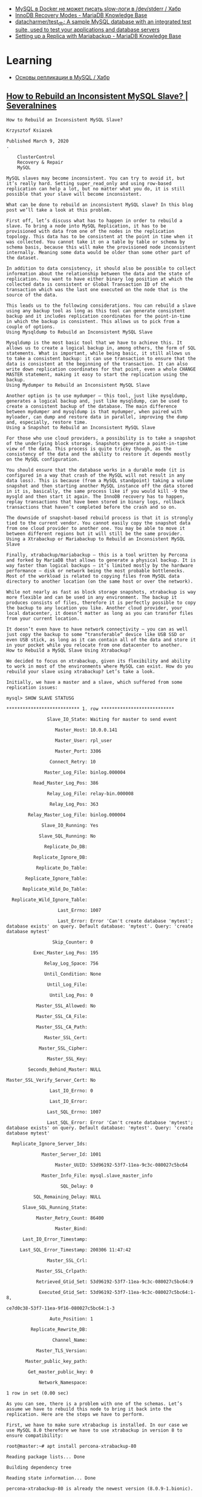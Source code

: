 :PROPERTIES:
:ID:       4f9e0884-5ba6-4405-b4ee-68046655de58
:END:
- [[https://habr.com/ru/company/flant/blog/572340/][MySQL в Docker не может писать slow-логи в /dev/stderr / Хабр]]
- [[https://mariadb.com/kb/en/innodb-recovery-modes/][InnoDB Recovery Modes - MariaDB Knowledge Base]]
- [[https://github.com/datacharmer/test_db][datacharmer/test_db: A sample MySQL database with an integrated test suite, used to test your applications and database servers]]
- [[https://mariadb.com/kb/en/setting-up-a-replica-with-mariabackup/][Setting up a Replica with Mariabackup - MariaDB Knowledge Base]]

* Learning

- [[https://habr.com/ru/post/56702/][Основы репликации в MySQL / Хабр]]

** [[https://severalnines.com/blog/how-to-rebuild-inconsistent-mysql-slave/][How to Rebuild an Inconsistent MySQL Slave? | Severalnines]]

#+begin_example
  How to Rebuild an Inconsistent MySQL Slave?

  Krzysztof Ksiazek

  Published March 9, 2020
  .

      ClusterControl
      Recovery & Repair
      MySQL

  MySQL slaves may become inconsistent. You can try to avoid it, but it’s really hard. Setting super_read_only and using row-based replication can help a lot, but no matter what you do, it is still possible that your slave will become inconsistent. 

  What can be done to rebuild an inconsistent MySQL slave? In this blog post we’ll take a look at this problem.

  First off, let’s discuss what has to happen in order to rebuild a slave. To bring a node into MySQL Replication, it has to be provisioned with data from one of the nodes in the replication topology. This data has to be consistent at the point in time when it was collected. You cannot take it on a table by table or schema by schema basis, because this will make the provisioned node inconsistent internally. Meaning some data would be older than some other part of the dataset. 

  In addition to data consistency, it should also be possible to collect information about the relationship between the data and the state of replication. You want to have either binary log position at which the collected data is consistent or Global Transaction ID of the transaction which was the last one executed on the node that is the source of the data.

  This leads us to the following considerations. You can rebuild a slave using any backup tool as long as this tool can generate consistent backup and it includes replication coordinates for the point-in-time in which the backup is consistent. This allows us to pick from a couple of options.
  Using Mysqldump to Rebuild an Inconsistent MySQL Slave

  Mysqldump is the most basic tool that we have to achieve this. It allows us to create a logical backup in, among others, the form of SQL statements. What is important, while being basic, it still allows us to take a consistent backup: it can use transaction to ensure that the data is consistent at the beginning of the transaction. It can also write down replication coordinates for that point, even a whole CHANGE MASTER statement, making it easy to start the replication using the backup.
  Using Mydumper to Rebuild an Inconsistent MySQL Slave

  Another option is to use mydumper – this tool, just like mysqldump, generates a logical backup and, just like mysqldump, can be used to create a consistent backup of the database. The main difference between mydumper and mysqldump is that mydumper, when paired with myloader, can dump and restore data in parallel, improving the dump and, especially, restore time.
  Using a Snapshot to Rebuild an Inconsistent MySQL Slave

  For those who use cloud providers, a possibility is to take a snapshot of the underlying block storage. Snapshots generate a point-in-time view of the data. This process is quite tricky though, as the consistency of the data and the ability to restore it depends mostly on the MySQL configuration. 

  You should ensure that the database works in a durable mode (it is configured in a way that crash of the MySQL will not result in any data loss). This is because (from a MySQL standpoint) taking a volume snapshot and then starting another MySQL instance off the data stored in it is, basically, the same process like if you would kill -9 the mysqld and then start it again. The InnoDB recovery has to happen, replay transactions that have been stored in binary logs, rollback transactions that haven’t completed before the crash and so on. 

  The downside of snapshot-based rebuild process is that it is strongly tied to the current vendor. You cannot easily copy the snapshot data from one cloud provider to another one. You may be able to move it between different regions but it will still be the same provider.
  Using a Xtrabackup or Mariabackup to Rebuild an Inconsistent MySQL Slave

  Finally, xtrabackup/mariabackup – this is a tool written by Percona and forked by MariaDB that allows to generate a physical backup. It is way faster than logical backups – it’s limited mostly by the hardware performance – disk or network being the most probable bottlenecks.  Most of the workload is related to copying files from MySQL data directory to another location (on the same host or over the network). 

  While not nearly as fast as block storage snapshots, xtrabackup is way more flexible and can be used in any environment. The backup it produces consists of files, therefore it is perfectly possible to copy the backup to any location you like. Another cloud provider, your local datacenter, it doesn’t matter as long as you can transfer files from your current location. 

  It doesn’t even have to have network connectivity – you can as well just copy the backup to some “transferable” device like USB SSD or even USB stick, as long as it can contain all of the data and store it in your pocket while you relocate from one datacenter to another.
  How to Rebuild a MySQL Slave Using Xtrabackup?

  We decided to focus on xtrabackup, given its flexibility and ability to work in most of the environments where MySQL can exist. How do you rebuild your slave using xtrabackup? Let’s take a look.

  Initially, we have a master and a slave, which suffered from some replication issues:

  mysql> SHOW SLAVE STATUSG

  ,*************************** 1. row ***************************

                 Slave_IO_State: Waiting for master to send event

                    Master_Host: 10.0.0.141

                    Master_User: rpl_user

                    Master_Port: 3306

                  Connect_Retry: 10

                Master_Log_File: binlog.000004

            Read_Master_Log_Pos: 386

                 Relay_Log_File: relay-bin.000008

                  Relay_Log_Pos: 363

          Relay_Master_Log_File: binlog.000004

               Slave_IO_Running: Yes

              Slave_SQL_Running: No

                Replicate_Do_DB:

            Replicate_Ignore_DB:

             Replicate_Do_Table:

         Replicate_Ignore_Table:

        Replicate_Wild_Do_Table:

    Replicate_Wild_Ignore_Table:

                     Last_Errno: 1007

                     Last_Error: Error 'Can't create database 'mytest'; database exists' on query. Default database: 'mytest'. Query: 'create database mytest'

                   Skip_Counter: 0

            Exec_Master_Log_Pos: 195

                Relay_Log_Space: 756

                Until_Condition: None

                 Until_Log_File:

                  Until_Log_Pos: 0

             Master_SSL_Allowed: No

             Master_SSL_CA_File:

             Master_SSL_CA_Path:

                Master_SSL_Cert:

              Master_SSL_Cipher:

                 Master_SSL_Key:

          Seconds_Behind_Master: NULL

  Master_SSL_Verify_Server_Cert: No

                  Last_IO_Errno: 0

                  Last_IO_Error:

                 Last_SQL_Errno: 1007

                 Last_SQL_Error: Error 'Can't create database 'mytest'; database exists' on query. Default database: 'mytest'. Query: 'create database mytest'

    Replicate_Ignore_Server_Ids:

               Master_Server_Id: 1001

                    Master_UUID: 53d96192-53f7-11ea-9c3c-080027c5bc64

               Master_Info_File: mysql.slave_master_info

                      SQL_Delay: 0

            SQL_Remaining_Delay: NULL

        Slave_SQL_Running_State:

             Master_Retry_Count: 86400

                    Master_Bind:

        Last_IO_Error_Timestamp:

       Last_SQL_Error_Timestamp: 200306 11:47:42

                 Master_SSL_Crl:

             Master_SSL_Crlpath:

             Retrieved_Gtid_Set: 53d96192-53f7-11ea-9c3c-080027c5bc64:9

              Executed_Gtid_Set: 53d96192-53f7-11ea-9c3c-080027c5bc64:1-8,

  ce7d0c38-53f7-11ea-9f16-080027c5bc64:1-3

                  Auto_Position: 1

           Replicate_Rewrite_DB:

                   Channel_Name:

             Master_TLS_Version:

         Master_public_key_path:

          Get_master_public_key: 0

              Network_Namespace:

  1 row in set (0.00 sec)

  As you can see, there is a problem with one of the schemas. Let’s assume we have to rebuild this node to bring it back into the replication. Here are the steps we have to perform.

  First, we have to make sure xtrabackup is installed. In our case we use MySQL 8.0 therefore we have to use xtrabackup in version 8 to ensure compatibility:

  root@master:~# apt install percona-xtrabackup-80

  Reading package lists... Done

  Building dependency tree

  Reading state information... Done

  percona-xtrabackup-80 is already the newest version (8.0.9-1.bionic).

  0 upgraded, 0 newly installed, 0 to remove and 143 not upgraded.

  Xtrabackup is provided by Percona repository and the guide to installing it can be found here:

  https://www.percona.com/doc/percona-xtrabackup/8.0/installation/apt_repo.html

  The tool has to be installed on both master and the slave that we want to rebuild.

  As a next step we will remove all the data from the “broken” slave:

  root@slave:~# service mysql stop

  root@slave:~# rm -rf /var/lib/mysql/*

  Next, we will take the backup on the master and stream it to the slave. Please keep in mind this particular one-liner requires passwordless SSH root connectivity from the master to the slave:

  root@master:~# xtrabackup –backup –compress –stream=xbstream –target-dir=./ | ssh root@10.0.0.142 “xbstream -x –decompress -C /var/lib/mysql/”

  At the end you should see an important line:

  200306 12:10:40 completed OK!

  This is an indicator that the backup completed OK. Couple of things may still go wrong but at least we got the data right. Next, on the slave, we have to prepare the backup.

  root@slave:~# xtrabackup --prepare --target-dir=/var/lib/mysql/

  .

  .

  .

  200306 12:16:07 completed OK!

  You should see, again, that the process completed OK. You may want now to copy the data back to the MySQL data directory. We don’t have to do that as we stored the streaming backup directly in /var/lib/mysql. What we want to do, though, is to ensure correct ownership of the files:

  root@slave:~# chown -R mysql.mysql /var/lib/mysql

  Now, let’s check the GTID coordinates of the backup. We will use them later when setting up the replication.

  root@slave:~# cat /var/lib/mysql/xtrabackup_binlog_info

  binlog.000007 195 53d96192-53f7-11ea-9c3c-080027c5bc64:1-9

  Ok, all seems to be good, let’s start MySQL and proceed with configuring the replication:

  root@slave:~# service mysql start

  root@slave:~# mysql -ppass

  mysql: [Warning] Using a password on the command line interface can be insecure.

  Welcome to the MySQL monitor.  Commands end with ; or g.

  Your MySQL connection id is 8

  Server version: 8.0.18-9 Percona Server (GPL), Release '9', Revision '53e606f'



  Copyright (c) 2009-2019 Percona LLC and/or its affiliates

  Copyright (c) 2000, 2019, Oracle and/or its affiliates. All rights reserved.



  Oracle is a registered trademark of Oracle Corporation and/or its

  affiliates. Other names may be trademarks of their respective

  owners.



  Type 'help;' or 'h' for help. Type 'c' to clear the current input statement.



  mysql>

  Now we have to set the gtid_purged to the GTID set that we found in the backup. Those are GTID that have been “covered” by our backup. Only new GTID should replicate from the master.

  mysql> SET GLOBAL gtid_purged='53d96192-53f7-11ea-9c3c-080027c5bc64:1-9';

  Query OK, 0 rows affected (0.00 sec)

  Now we can start the replication:

  mysql> CHANGE MASTER TO MASTER_HOST='10.0.0.141', MASTER_USER='rpl_user', MASTER_PASSWORD='yIPpgNE4KE', MASTER_AUTO_POSITION=1;

  Query OK, 0 rows affected, 2 warnings (0.02 sec)



  mysql> START SLAVE;

  Query OK, 0 rows affected (0.00 sec)

  mysql> SHOW SLAVE STATUSG

  ,*************************** 1. row ***************************

                 Slave_IO_State: Waiting for master to send event

                    Master_Host: 10.0.0.141

                    Master_User: rpl_user

                    Master_Port: 3306

                  Connect_Retry: 60

                Master_Log_File: binlog.000007

            Read_Master_Log_Pos: 380

                 Relay_Log_File: relay-bin.000002

                  Relay_Log_Pos: 548

          Relay_Master_Log_File: binlog.000007

               Slave_IO_Running: Yes

              Slave_SQL_Running: Yes

                Replicate_Do_DB:

            Replicate_Ignore_DB:

             Replicate_Do_Table:

         Replicate_Ignore_Table:

        Replicate_Wild_Do_Table:

    Replicate_Wild_Ignore_Table:

                     Last_Errno: 0

                     Last_Error:

                   Skip_Counter: 0

            Exec_Master_Log_Pos: 380

                Relay_Log_Space: 750

                Until_Condition: None

                 Until_Log_File:

                  Until_Log_Pos: 0

             Master_SSL_Allowed: No

             Master_SSL_CA_File:

             Master_SSL_CA_Path:

                Master_SSL_Cert:

              Master_SSL_Cipher:

                 Master_SSL_Key:

          Seconds_Behind_Master: 0

  Master_SSL_Verify_Server_Cert: No

                  Last_IO_Errno: 0

                  Last_IO_Error:

                 Last_SQL_Errno: 0

                 Last_SQL_Error:

    Replicate_Ignore_Server_Ids:

               Master_Server_Id: 1001

                    Master_UUID: 53d96192-53f7-11ea-9c3c-080027c5bc64

               Master_Info_File: mysql.slave_master_info

                      SQL_Delay: 0

            SQL_Remaining_Delay: NULL

        Slave_SQL_Running_State: Slave has read all relay log; waiting for more updates

             Master_Retry_Count: 86400

                    Master_Bind:

        Last_IO_Error_Timestamp:

       Last_SQL_Error_Timestamp:

                 Master_SSL_Crl:

             Master_SSL_Crlpath:

             Retrieved_Gtid_Set: 53d96192-53f7-11ea-9c3c-080027c5bc64:10

              Executed_Gtid_Set: 53d96192-53f7-11ea-9c3c-080027c5bc64:1-10

                  Auto_Position: 1

           Replicate_Rewrite_DB:

                   Channel_Name:

             Master_TLS_Version:

         Master_public_key_path:

          Get_master_public_key: 0

              Network_Namespace:

  1 row in set (0.00 sec)

  As you can see, our slave is replicating from its master.
  How to Rebuild a MySQL Slave Using ClusterControl?

  If you are a ClusterControl user, instead of going through this process you can rebuild the slave in just a couple of clicks. Initially we have a clear issue with the replication:

  Our slave is not replicating properly due to an error.

  All we have to do is to run the “Rebuild Replication Slave” job.

  You will be presented with a dialog where you should pick a master node for the slave that you want to rebuild. Then, click on Proceed and you are all set. ClusterControl will rebuild the slave and set up the replication for you.

  Shortly, based on the data set size, you should see working slave:

  As you can see, with just a couple of clicks ClusterControl accomplished the task of rebuilding the inconsistent replication slave
#+end_example

* Master slave replication

#+begin_example
  Nov 02 15:22:34 dc-1 mysql-pre-start[1680160]: 2021-11-02 15:22:33 0 [ERROR] InnoDB: The error means the system cannot find the path specified.
  Nov 02 15:22:34 dc-1 mysql-pre-start[1680160]: 2021-11-02 15:22:33 0 [ERROR] InnoDB: If you are installing InnoDB, remember that you must create directories yourself, InnoDB does not create them.
  Nov 02 15:22:34 dc-1 mysql-pre-start[1680160]: 2021-11-02 15:22:33 0 [ERROR] InnoDB: Cannot open datafile for read-only: './foobar/phpbb_extensions.ibd' OS error: 71
  Nov 02 15:22:34 dc-1 mysql-pre-start[1680160]: 2021-11-02 15:22:33 0 [ERROR] InnoDB: Operating system error number 2 in a file operation.
  Nov 02 15:22:34 dc-1 mysql-pre-start[1680160]: 2021-11-02 15:22:33 0 [ERROR] InnoDB: The error means the system cannot find the path specified.
  Nov 02 15:22:34 dc-1 mysql-pre-start[1680160]: 2021-11-02 15:22:33 0 [ERROR] InnoDB: If you are installing InnoDB, remember that you must create directories yourself, InnoDB does not create them.
  Nov 02 15:22:34 dc-1 mysql-pre-start[1680160]: 2021-11-02 15:22:33 0 [ERROR] InnoDB: Could not find a valid tablespace file for ``foobar`.`phpbb_extensions``. Please refer to https://mariadb.com/kb/en/innodb-data-dictionary-troubleshooting/ for how to resolve the issue.
  Nov 02 15:22:34 dc-1 mysql-pre-start[1680160]: 2021-11-02 15:22:33 0 [Warning] InnoDB: Ignoring tablespace for `foobar`.`phpbb_extensions` because it could not be opened.
  Nov 02 15:22:34 dc-1 mysql-pre-start[1680160]: 2021-11-02 15:22:33 0 [ERROR] InnoDB: Operating system error number 2 in a file operation.
#+end_example

The restore process for partial backups is quite different than the process
for full backups. A partial backup is not a completely functional data
directory. The data dictionary in the InnoDB system tablespace will still
contain entries for the databases and tables that were not included in the
backup.

Rather than using the --copy-back or the --move-back, each individual InnoDB
file-per-table tablespace file will have to be manually imported into the
target server. The process that is used to import the file will depend on
whether partitioning is involved.

*  [[https://artkiev.com/blog/error-plugin-innodb-init.htm][MySQL ошибка InnoBD: Plugin InnoDB init function returned error » Блог. ArtKiev Design Studio]]

MySQL ошибка InnoBD: Plugin InnoDB init function returned error

После обновления сервера произошел неприятный момент. Причем обнаружилось это
спустя 2 месяца после обновлений. Все дело в том, что на всех таблицах у нас
использовался MyISAM. Сервер стартовал, все отлично работало, пока не
понадобилось создать таблицы в InnoBD. Вариант выбора InnoBD просто
отсутствовал в списке выбора форматов хранения.[sql]130102 9:33:01 [ERROR]
Plugin 'InnoDB' init function returned error.130102 9:33:01 [ERROR] Plugin
'InnoDB' registration as a STORAGE ENGINE failed.[/sql]

Обратившись в поддержку, выяснилось, что вариантов решения есть несколько, но
все они не помогли.  Начали танцевать с бубнами и о чудо!  Если у вас в
конфиге MySQL InnoBD и MyISAM хранятся в разных папках - это и есть весь
корень зла.

 
Решение ошибки: Plugin InnoDB init function returned error

- Нужно остановить сервер.
- Удалить строку innodb_data_home_dir из конфигурационного файла
- В каталоге где хранятся базы данных найти и удалить: ib_logfile0,
  ib_logfile1, ib_logfile2, ibdata1
- Запустить сервер

Осторожно. Если у вас уже были таблице с InnoBD - они могут
пострадать. Делайте бэкап данных всегда!
